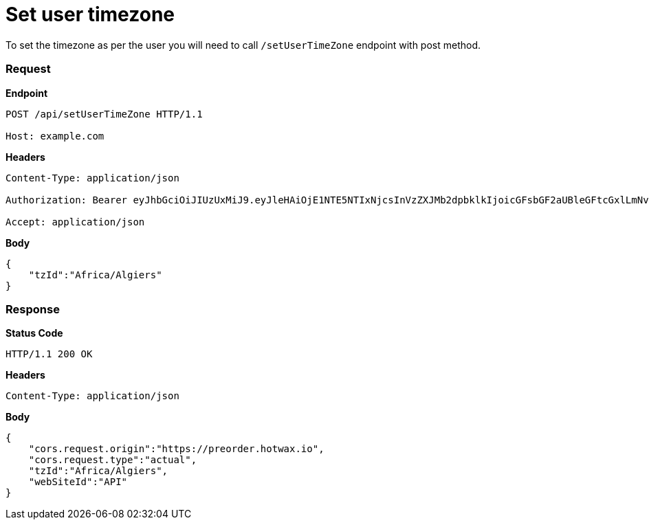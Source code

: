 = Set user timezone

To set the timezone as per the user you will need to call `/setUserTimeZone` endpoint with post method.

=== *Request*
*Endpoint*
----
POST /api/setUserTimeZone HTTP/1.1

Host: example.com
----
*Headers*
----
Content-Type:​ application/json

Authorization: Bearer eyJhbGciOiJIUzUxMiJ9.eyJleHAiOjE1NTE5NTIxNjcsInVzZXJMb2dpbklkIjoicGFsbGF2aUBleGFtcGxlLmNvbSJ9.VREDB8Mul9q4sdeNQAvhikVdpDJKKoMBfiBbeQTQOn5e5eOj6XdXnHNAguMpgXk8KXhj_scLDdlfe0HCKPp7HQ

Accept: application/json
----
*Body*
[source, json]
----------------------------------------------------------------
{
    "tzId":"Africa/Algiers"
}
----------------------------------------------------------------
=== *Response*

*Status Code*
----
HTTP/1.1​ ​200​ ​OK
----

*Headers*
----
Content-Type: application/json
----
*Body*
[source, json]
----------------------------------------------------------------
{
    "cors.request.origin":"https://preorder.hotwax.io",
    "cors.request.type":"actual",
    "tzId":"Africa/Algiers",
    "webSiteId":"API"
}
